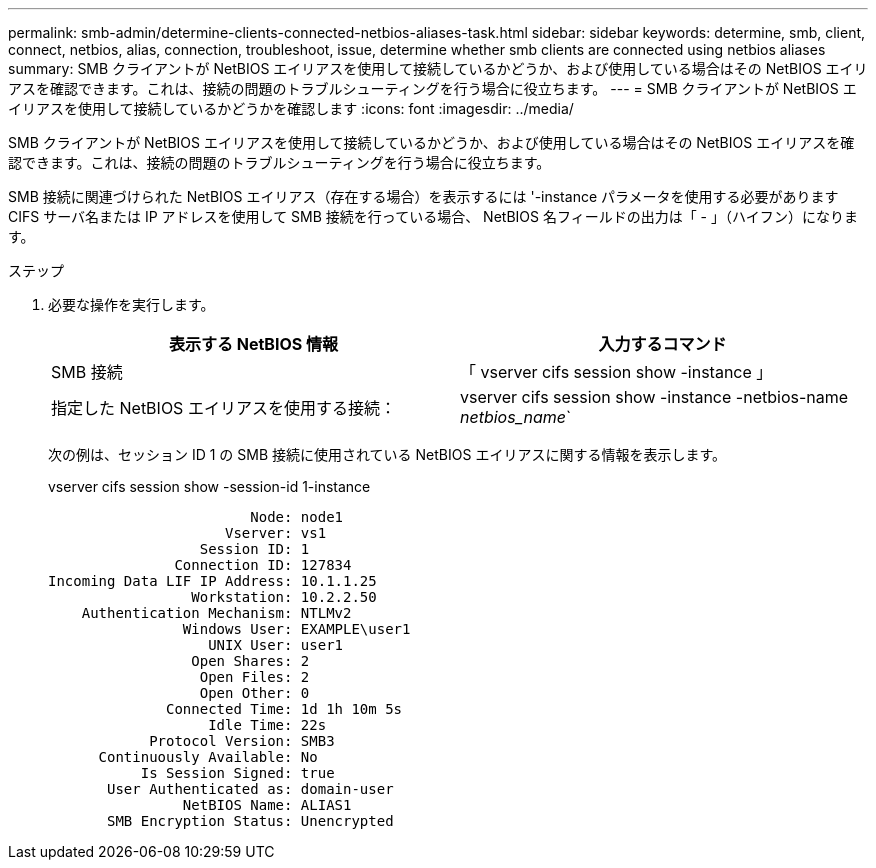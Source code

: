 ---
permalink: smb-admin/determine-clients-connected-netbios-aliases-task.html 
sidebar: sidebar 
keywords: determine, smb, client, connect, netbios, alias, connection, troubleshoot, issue, determine whether smb clients are connected using netbios aliases 
summary: SMB クライアントが NetBIOS エイリアスを使用して接続しているかどうか、および使用している場合はその NetBIOS エイリアスを確認できます。これは、接続の問題のトラブルシューティングを行う場合に役立ちます。 
---
= SMB クライアントが NetBIOS エイリアスを使用して接続しているかどうかを確認します
:icons: font
:imagesdir: ../media/


[role="lead"]
SMB クライアントが NetBIOS エイリアスを使用して接続しているかどうか、および使用している場合はその NetBIOS エイリアスを確認できます。これは、接続の問題のトラブルシューティングを行う場合に役立ちます。

SMB 接続に関連づけられた NetBIOS エイリアス（存在する場合）を表示するには '-instance パラメータを使用する必要がありますCIFS サーバ名または IP アドレスを使用して SMB 接続を行っている場合、 NetBIOS 名フィールドの出力は「 - 」（ハイフン）になります。

.ステップ
. 必要な操作を実行します。
+
|===
| 表示する NetBIOS 情報 | 入力するコマンド 


 a| 
SMB 接続
 a| 
「 vserver cifs session show -instance 」



 a| 
指定した NetBIOS エイリアスを使用する接続：
 a| 
vserver cifs session show -instance -netbios-name _netbios_name_`

|===
+
次の例は、セッション ID 1 の SMB 接続に使用されている NetBIOS エイリアスに関する情報を表示します。

+
vserver cifs session show -session-id 1-instance

+
[listing]
----

                        Node: node1
                     Vserver: vs1
                  Session ID: 1
               Connection ID: 127834
Incoming Data LIF IP Address: 10.1.1.25
                 Workstation: 10.2.2.50
    Authentication Mechanism: NTLMv2
                Windows User: EXAMPLE\user1
                   UNIX User: user1
                 Open Shares: 2
                  Open Files: 2
                  Open Other: 0
              Connected Time: 1d 1h 10m 5s
                   Idle Time: 22s
            Protocol Version: SMB3
      Continuously Available: No
           Is Session Signed: true
       User Authenticated as: domain-user
                NetBIOS Name: ALIAS1
       SMB Encryption Status: Unencrypted
----

